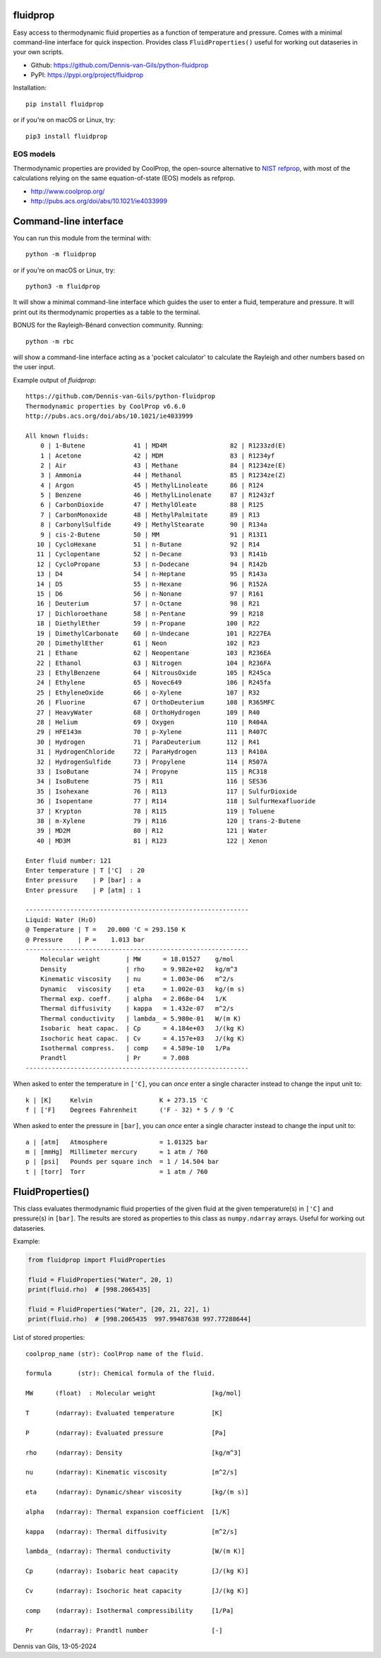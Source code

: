 |pypi| |python| |black| |license|

.. |pypi| image:: https://img.shields.io/pypi/v/fluidprop
    :target: https://pypi.org/project/fluidprop
.. |python| image:: https://img.shields.io/pypi/pyversions/fluidprop
    :target: https://pypi.org/project/fluidprop
.. |black| image:: https://img.shields.io/badge/code%20style-black-000000.svg
    :target: https://github.com/psf/black
.. |license| image:: https://img.shields.io/badge/License-MIT-purple.svg
    :target: https://github.com/Dennis-van-Gils/python-dvg-devices/blob/master/LICENSE.txt

fluidprop
=========
Easy access to thermodynamic fluid properties as a function of temperature and
pressure. Comes with a minimal command-line interface for quick inspection.
Provides class ``FluidProperties()`` useful for working out dataseries in your
own scripts.

- Github: https://github.com/Dennis-van-Gils/python-fluidprop
- PyPI: https://pypi.org/project/fluidprop

Installation::

    pip install fluidprop

or if you're on macOS or Linux, try::

    pip3 install fluidprop

EOS models
----------

Thermodynamic properties are provided by CoolProp, the open-source alternative
to `NIST refprop <https://www.nist.gov/srd/refprop>`_, with most of the
calculations relying on the same equation-of-state (EOS) models as refprop.

* http://www.coolprop.org/
* http://pubs.acs.org/doi/abs/10.1021/ie4033999

Command-line interface
======================

You can run this module from the terminal with::

    python -m fluidprop

or if you're on macOS or Linux, try::

    python3 -m fluidprop

It will show a minimal command-line interface which guides the user to enter a
fluid, temperature and pressure. It will print out its thermodynamic properties
as a table to the terminal.

BONUS for the Rayleigh-Bénard convection community. Running::

    python -m rbc

will show a command-line interface acting as a 'pocket calculator' to calculate
the Rayleigh and other numbers based on the user input.

Example output of `fluidprop`::

    https://github.com/Dennis-van-Gils/python-fluidprop
    Thermodynamic properties by CoolProp v6.6.0
    http://pubs.acs.org/doi/abs/10.1021/ie4033999

    All known fluids:
        0 | 1-Butene             41 | MD4M                 82 | R1233zd(E)
        1 | Acetone              42 | MDM                  83 | R1234yf
        2 | Air                  43 | Methane              84 | R1234ze(E)
        3 | Ammonia              44 | Methanol             85 | R1234ze(Z)
        4 | Argon                45 | MethylLinoleate      86 | R124
        5 | Benzene              46 | MethylLinolenate     87 | R1243zf
        6 | CarbonDioxide        47 | MethylOleate         88 | R125
        7 | CarbonMonoxide       48 | MethylPalmitate      89 | R13
        8 | CarbonylSulfide      49 | MethylStearate       90 | R134a
        9 | cis-2-Butene         50 | MM                   91 | R13I1
       10 | CycloHexane          51 | n-Butane             92 | R14
       11 | Cyclopentane         52 | n-Decane             93 | R141b
       12 | CycloPropane         53 | n-Dodecane           94 | R142b
       13 | D4                   54 | n-Heptane            95 | R143a
       14 | D5                   55 | n-Hexane             96 | R152A
       15 | D6                   56 | n-Nonane             97 | R161
       16 | Deuterium            57 | n-Octane             98 | R21
       17 | Dichloroethane       58 | n-Pentane            99 | R218
       18 | DiethylEther         59 | n-Propane           100 | R22
       19 | DimethylCarbonate    60 | n-Undecane          101 | R227EA
       20 | DimethylEther        61 | Neon                102 | R23
       21 | Ethane               62 | Neopentane          103 | R236EA
       22 | Ethanol              63 | Nitrogen            104 | R236FA
       23 | EthylBenzene         64 | NitrousOxide        105 | R245ca
       24 | Ethylene             65 | Novec649            106 | R245fa
       25 | EthyleneOxide        66 | o-Xylene            107 | R32
       26 | Fluorine             67 | OrthoDeuterium      108 | R365MFC
       27 | HeavyWater           68 | OrthoHydrogen       109 | R40
       28 | Helium               69 | Oxygen              110 | R404A
       29 | HFE143m              70 | p-Xylene            111 | R407C
       30 | Hydrogen             71 | ParaDeuterium       112 | R41
       31 | HydrogenChloride     72 | ParaHydrogen        113 | R410A
       32 | HydrogenSulfide      73 | Propylene           114 | R507A
       33 | IsoButane            74 | Propyne             115 | RC318
       34 | IsoButene            75 | R11                 116 | SES36
       35 | Isohexane            76 | R113                117 | SulfurDioxide
       36 | Isopentane           77 | R114                118 | SulfurHexafluoride
       37 | Krypton              78 | R115                119 | Toluene
       38 | m-Xylene             79 | R116                120 | trans-2-Butene
       39 | MD2M                 80 | R12                 121 | Water
       40 | MD3M                 81 | R123                122 | Xenon

    Enter fluid number: 121
    Enter temperature | T ['C]  : 20
    Enter pressure    | P [bar] : a
    Enter pressure    | P [atm] : 1

    ------------------------------------------------------------
    Liquid: Water (H₂O)
    @ Temperature | T =   20.000 'C = 293.150 K
    @ Pressure    | P =    1.013 bar
    ------------------------------------------------------------
        Molecular weight       | MW      = 18.01527    g/mol
        Density                | rho     = 9.982e+02   kg/m^3
        Kinematic viscosity    | nu      = 1.003e-06   m^2/s
        Dynamic   viscosity    | eta     = 1.002e-03   kg/(m s)
        Thermal exp. coeff.    | alpha   = 2.068e-04   1/K
        Thermal diffusivity    | kappa   = 1.432e-07   m^2/s
        Thermal conductivity   | lambda_ = 5.980e-01   W/(m K)
        Isobaric  heat capac.  | Cp      = 4.184e+03   J/(kg K)
        Isochoric heat capac.  | Cv      = 4.157e+03   J/(kg K)
        Isothermal compress.   | comp    = 4.589e-10   1/Pa
        Prandtl                | Pr      = 7.008
    ------------------------------------------------------------

When asked to enter the temperature in ``['C]``, you can *once* enter a single
character instead to change the input unit to::

    k | [K]     Kelvin                  K + 273.15 'C
    f | ['F]    Degrees Fahrenheit      ('F - 32) * 5 / 9 'C

When asked to enter the pressure in ``[bar]``, you can *once* enter a single
character instead to change the input unit to::

    a | [atm]   Atmosphere              = 1.01325 bar
    m | [mmHg]  Millimeter mercury      ≈ 1 atm / 760
    p | [psi]   Pounds per square inch  = 1 / 14.504 bar
    t | [torr]  Torr                    = 1 atm / 760

FluidProperties()
=================

This class evaluates thermodynamic fluid properties of the given fluid at the
given temperature(s) in ``['C]`` and pressure(s) in ``[bar]``. The results are
stored as properties to this class as ``numpy.ndarray`` arrays. Useful for
working out dataseries.

Example:

.. code-block:: python

    from fluidprop import FluidProperties

    fluid = FluidProperties("Water", 20, 1)
    print(fluid.rho)  # [998.2065435]

    fluid = FluidProperties("Water", [20, 21, 22], 1)
    print(fluid.rho)  # [998.2065435  997.99487638 997.77288644]

List of stored properties::

    coolprop_name (str): CoolProp name of the fluid.

    formula       (str): Chemical formula of the fluid.

    MW      (float)  : Molecular weight               [kg/mol]

    T       (ndarray): Evaluated temperature          [K]

    P       (ndarray): Evaluated pressure             [Pa]

    rho     (ndarray): Density                        [kg/m^3]

    nu      (ndarray): Kinematic viscosity            [m^2/s]

    eta     (ndarray): Dynamic/shear viscosity        [kg/(m s)]

    alpha   (ndarray): Thermal expansion coefficient  [1/K]

    kappa   (ndarray): Thermal diffusivity            [m^2/s]

    lambda_ (ndarray): Thermal conductivity           [W/(m K)]

    Cp      (ndarray): Isobaric heat capacity         [J/(kg K)]

    Cv      (ndarray): Isochoric heat capacity        [J/(kg K)]

    comp    (ndarray): Isothermal compressibility     [1/Pa]

    Pr      (ndarray): Prandtl number                 [-]

Dennis van Gils, 13-05-2024
